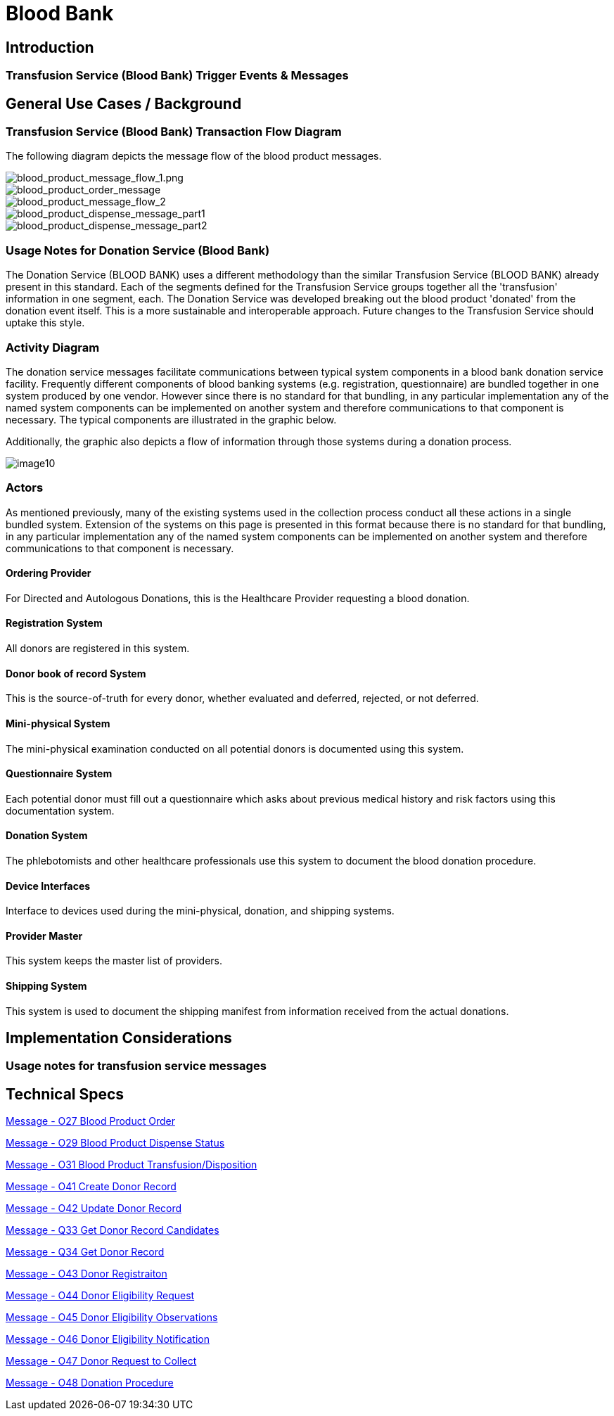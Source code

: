 = Blood Bank

== Introduction

=== Transfusion Service (Blood Bank) Trigger Events & Messages
[v291_section="4.13"]

== General Use Cases / Background

=== Transfusion Service (Blood Bank) Transaction Flow Diagram
[v291_section="4.15"]

The following diagram depicts the message flow of the blood product messages.

image::blood_product_message_flow_1.png[blood_product_message_flow_1.png]

image::blood_product_order_message.png[blood_product_order_message]

// image::extracted-media/media/image5.wmf[] // duplicate of above

// image::extracted-media/media/image6.wmf[] // duplicate of above

image::blood_product_message_flow_2.png[blood_product_message_flow_2]

image::blood_product_dispense_message_part1.png[blood_product_dispense_message_part1]

image::blood_product_dispense_message_part2.png[blood_product_dispense_message_part2]

=== Usage Notes for Donation Service (Blood Bank)
[v291_section="4.16.1"]

The Donation Service (BLOOD BANK) uses a different methodology than the similar Transfusion Service (BLOOD BANK) already present in this standard. Each of the segments defined for the Transfusion Service groups together all the 'transfusion' information in one segment, each. The Donation Service was developed breaking out the blood product 'donated' from the donation event itself. This is a more sustainable and interoperable approach. Future changes to the Transfusion Service should uptake this style.

=== Activity Diagram
[v291_section="4.16.2"]

The donation service messages facilitate communications between typical system components in a blood bank donation service facility. Frequently different components of blood banking systems (e.g. registration, questionnaire) are bundled together in one system produced by one vendor. However since there is no standard for that bundling, in any particular implementation any of the named system components can be implemented on another system and therefore communications to that component is necessary. The typical components are illustrated in the graphic below.

Additionally, the graphic also depicts a flow of information through those systems during a donation process.

image::extracted-media/media/image10.jpeg[]

=== Actors
[v291_section="4.16.3"]

As mentioned previously, many of the existing systems used in the collection process conduct all these actions in a single bundled system. Extension of the systems on this page is presented in this format because there is no standard for that bundling, in any particular implementation any of the named system components can be implemented on another system and therefore communications to that component is necessary.

==== Ordering Provider
[v291_section="4.16.3.0"]

For Directed and Autologous Donations, this is the Healthcare Provider requesting a blood donation.

==== Registration System
[v291_section="4.16.3.1"]

All donors are registered in this system.

==== Donor book of record System
[v291_section="4.16.3.2"]

This is the source-of-truth for every donor, whether evaluated and deferred, rejected, or not deferred.

==== Mini-physical System
[v291_section="4.16.3.3"]

The mini-physical examination conducted on all potential donors is documented using this system.

==== Questionnaire System
[v291_section="4.16.3.4"]

Each potential donor must fill out a questionnaire which asks about previous medical history and risk factors using this documentation system.

==== Donation System
[v291_section="4.16.3.5"]

The phlebotomists and other healthcare professionals use this system to document the blood donation procedure.

==== Device Interfaces
[v291_section="4.16.3.6"]

Interface to devices used during the mini-physical, donation, and shipping systems.

==== Provider Master
[v291_section="4.16.3.7"]

This system keeps the master list of providers.

==== Shipping System
[v291_section="4.16.3.8"]

This system is used to document the shipping manifest from information received from the actual donations.

== Implementation Considerations

=== Usage notes for transfusion service messages
[v291_section="4.13.1"]

== Technical Specs

xref:technical_specs/O27.adoc[Message - O27 Blood Product Order]

xref:technical_specs/O29.adoc[Message - O29 Blood Product Dispense Status]

xref:technical_specs/O31.adoc[Message - O31 Blood Product Transfusion/Disposition]

xref:technical_specs/O41.adoc[Message - O41 Create Donor Record]

xref:technical_specs/O42.adoc[Message - O42 Update Donor Record]

xref:technical_specs/Q33.adoc[Message - Q33 Get Donor Record Candidates]

xref:technical_specs/Q34.adoc[Message - Q34 Get Donor Record]

xref:technical_specs/O43.adoc[Message - O43 Donor Registraiton]

xref:technical_specs/O44.adoc[Message - O44 Donor Eligibility Request]

xref:technical_specs/O45.adoc[Message - O45 Donor Eligibility Observations]

xref:technical_specs/O46.adoc[Message - O46 Donor Eligibility Notification]

xref:technical_specs/O47.adoc[Message - O47 Donor Request to Collect]

xref:technical_specs/O48.adoc[Message - O48 Donation Procedure]

